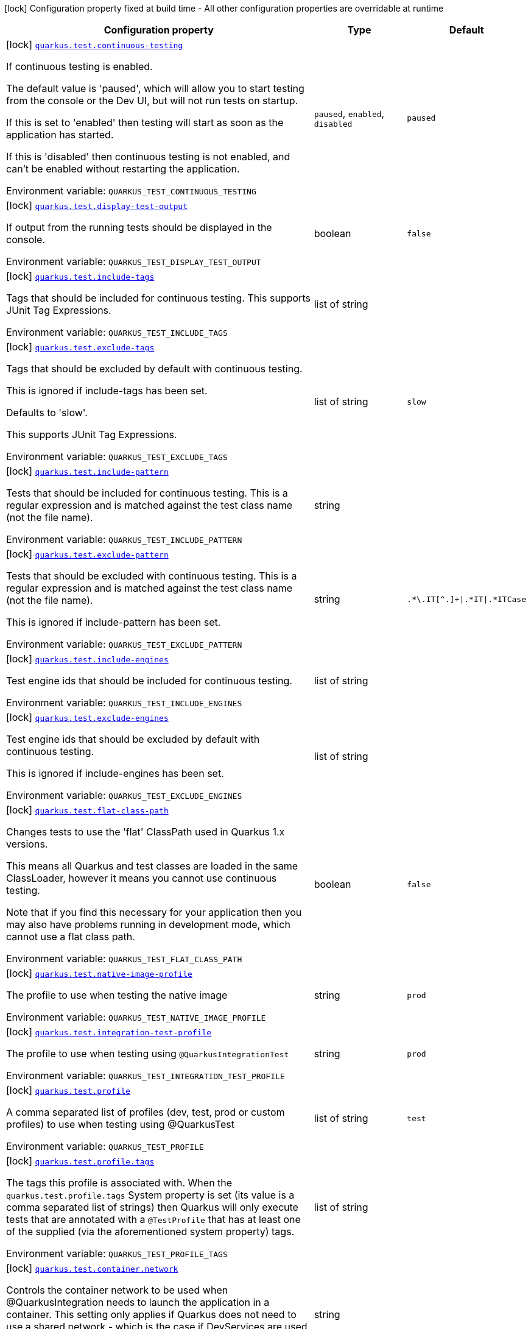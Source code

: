 [.configuration-legend]
icon:lock[title=Fixed at build time] Configuration property fixed at build time - All other configuration properties are overridable at runtime
[.configuration-reference.searchable, cols="80,.^10,.^10"]
|===

h|[.header-title]##Configuration property##
h|Type
h|Default

a|icon:lock[title=Fixed at build time] [[quarkus-core_quarkus-test-continuous-testing]] [.property-path]##link:#quarkus-core_quarkus-test-continuous-testing[`quarkus.test.continuous-testing`]##
ifdef::add-copy-button-to-config-props[]
config_property_copy_button:+++quarkus.test.continuous-testing+++[]
endif::add-copy-button-to-config-props[]


[.description]
--
If continuous testing is enabled.

The default value is 'paused', which will allow you to start testing from the console or the Dev UI, but will not run tests on startup.

If this is set to 'enabled' then testing will start as soon as the application has started.

If this is 'disabled' then continuous testing is not enabled, and can't be enabled without restarting the application.


ifdef::add-copy-button-to-env-var[]
Environment variable: env_var_with_copy_button:+++QUARKUS_TEST_CONTINUOUS_TESTING+++[]
endif::add-copy-button-to-env-var[]
ifndef::add-copy-button-to-env-var[]
Environment variable: `+++QUARKUS_TEST_CONTINUOUS_TESTING+++`
endif::add-copy-button-to-env-var[]
--
a|`paused`, `enabled`, `disabled`
|`paused`

a|icon:lock[title=Fixed at build time] [[quarkus-core_quarkus-test-display-test-output]] [.property-path]##link:#quarkus-core_quarkus-test-display-test-output[`quarkus.test.display-test-output`]##
ifdef::add-copy-button-to-config-props[]
config_property_copy_button:+++quarkus.test.display-test-output+++[]
endif::add-copy-button-to-config-props[]


[.description]
--
If output from the running tests should be displayed in the console.


ifdef::add-copy-button-to-env-var[]
Environment variable: env_var_with_copy_button:+++QUARKUS_TEST_DISPLAY_TEST_OUTPUT+++[]
endif::add-copy-button-to-env-var[]
ifndef::add-copy-button-to-env-var[]
Environment variable: `+++QUARKUS_TEST_DISPLAY_TEST_OUTPUT+++`
endif::add-copy-button-to-env-var[]
--
|boolean
|`false`

a|icon:lock[title=Fixed at build time] [[quarkus-core_quarkus-test-include-tags]] [.property-path]##link:#quarkus-core_quarkus-test-include-tags[`quarkus.test.include-tags`]##
ifdef::add-copy-button-to-config-props[]
config_property_copy_button:+++quarkus.test.include-tags+++[]
endif::add-copy-button-to-config-props[]


[.description]
--
Tags that should be included for continuous testing. This supports JUnit Tag Expressions.


ifdef::add-copy-button-to-env-var[]
Environment variable: env_var_with_copy_button:+++QUARKUS_TEST_INCLUDE_TAGS+++[]
endif::add-copy-button-to-env-var[]
ifndef::add-copy-button-to-env-var[]
Environment variable: `+++QUARKUS_TEST_INCLUDE_TAGS+++`
endif::add-copy-button-to-env-var[]
--
|list of string
|

a|icon:lock[title=Fixed at build time] [[quarkus-core_quarkus-test-exclude-tags]] [.property-path]##link:#quarkus-core_quarkus-test-exclude-tags[`quarkus.test.exclude-tags`]##
ifdef::add-copy-button-to-config-props[]
config_property_copy_button:+++quarkus.test.exclude-tags+++[]
endif::add-copy-button-to-config-props[]


[.description]
--
Tags that should be excluded by default with continuous testing.

This is ignored if include-tags has been set.

Defaults to 'slow'.

This supports JUnit Tag Expressions.


ifdef::add-copy-button-to-env-var[]
Environment variable: env_var_with_copy_button:+++QUARKUS_TEST_EXCLUDE_TAGS+++[]
endif::add-copy-button-to-env-var[]
ifndef::add-copy-button-to-env-var[]
Environment variable: `+++QUARKUS_TEST_EXCLUDE_TAGS+++`
endif::add-copy-button-to-env-var[]
--
|list of string
|`slow`

a|icon:lock[title=Fixed at build time] [[quarkus-core_quarkus-test-include-pattern]] [.property-path]##link:#quarkus-core_quarkus-test-include-pattern[`quarkus.test.include-pattern`]##
ifdef::add-copy-button-to-config-props[]
config_property_copy_button:+++quarkus.test.include-pattern+++[]
endif::add-copy-button-to-config-props[]


[.description]
--
Tests that should be included for continuous testing. This is a regular expression and is matched against the test class name (not the file name).


ifdef::add-copy-button-to-env-var[]
Environment variable: env_var_with_copy_button:+++QUARKUS_TEST_INCLUDE_PATTERN+++[]
endif::add-copy-button-to-env-var[]
ifndef::add-copy-button-to-env-var[]
Environment variable: `+++QUARKUS_TEST_INCLUDE_PATTERN+++`
endif::add-copy-button-to-env-var[]
--
|string
|

a|icon:lock[title=Fixed at build time] [[quarkus-core_quarkus-test-exclude-pattern]] [.property-path]##link:#quarkus-core_quarkus-test-exclude-pattern[`quarkus.test.exclude-pattern`]##
ifdef::add-copy-button-to-config-props[]
config_property_copy_button:+++quarkus.test.exclude-pattern+++[]
endif::add-copy-button-to-config-props[]


[.description]
--
Tests that should be excluded with continuous testing. This is a regular expression and is matched against the test class name (not the file name).

This is ignored if include-pattern has been set.


ifdef::add-copy-button-to-env-var[]
Environment variable: env_var_with_copy_button:+++QUARKUS_TEST_EXCLUDE_PATTERN+++[]
endif::add-copy-button-to-env-var[]
ifndef::add-copy-button-to-env-var[]
Environment variable: `+++QUARKUS_TEST_EXCLUDE_PATTERN+++`
endif::add-copy-button-to-env-var[]
--
|string
|`.*\.IT[^.]+\|.*IT\|.*ITCase`

a|icon:lock[title=Fixed at build time] [[quarkus-core_quarkus-test-include-engines]] [.property-path]##link:#quarkus-core_quarkus-test-include-engines[`quarkus.test.include-engines`]##
ifdef::add-copy-button-to-config-props[]
config_property_copy_button:+++quarkus.test.include-engines+++[]
endif::add-copy-button-to-config-props[]


[.description]
--
Test engine ids that should be included for continuous testing.


ifdef::add-copy-button-to-env-var[]
Environment variable: env_var_with_copy_button:+++QUARKUS_TEST_INCLUDE_ENGINES+++[]
endif::add-copy-button-to-env-var[]
ifndef::add-copy-button-to-env-var[]
Environment variable: `+++QUARKUS_TEST_INCLUDE_ENGINES+++`
endif::add-copy-button-to-env-var[]
--
|list of string
|

a|icon:lock[title=Fixed at build time] [[quarkus-core_quarkus-test-exclude-engines]] [.property-path]##link:#quarkus-core_quarkus-test-exclude-engines[`quarkus.test.exclude-engines`]##
ifdef::add-copy-button-to-config-props[]
config_property_copy_button:+++quarkus.test.exclude-engines+++[]
endif::add-copy-button-to-config-props[]


[.description]
--
Test engine ids that should be excluded by default with continuous testing.

This is ignored if include-engines has been set.


ifdef::add-copy-button-to-env-var[]
Environment variable: env_var_with_copy_button:+++QUARKUS_TEST_EXCLUDE_ENGINES+++[]
endif::add-copy-button-to-env-var[]
ifndef::add-copy-button-to-env-var[]
Environment variable: `+++QUARKUS_TEST_EXCLUDE_ENGINES+++`
endif::add-copy-button-to-env-var[]
--
|list of string
|

a|icon:lock[title=Fixed at build time] [[quarkus-core_quarkus-test-flat-class-path]] [.property-path]##link:#quarkus-core_quarkus-test-flat-class-path[`quarkus.test.flat-class-path`]##
ifdef::add-copy-button-to-config-props[]
config_property_copy_button:+++quarkus.test.flat-class-path+++[]
endif::add-copy-button-to-config-props[]


[.description]
--
Changes tests to use the 'flat' ClassPath used in Quarkus 1.x versions.

This means all Quarkus and test classes are loaded in the same ClassLoader, however it means you cannot use continuous testing.

Note that if you find this necessary for your application then you may also have problems running in development mode, which cannot use a flat class path.


ifdef::add-copy-button-to-env-var[]
Environment variable: env_var_with_copy_button:+++QUARKUS_TEST_FLAT_CLASS_PATH+++[]
endif::add-copy-button-to-env-var[]
ifndef::add-copy-button-to-env-var[]
Environment variable: `+++QUARKUS_TEST_FLAT_CLASS_PATH+++`
endif::add-copy-button-to-env-var[]
--
|boolean
|`false`

a|icon:lock[title=Fixed at build time] [[quarkus-core_quarkus-test-native-image-profile]] [.property-path]##link:#quarkus-core_quarkus-test-native-image-profile[`quarkus.test.native-image-profile`]##
ifdef::add-copy-button-to-config-props[]
config_property_copy_button:+++quarkus.test.native-image-profile+++[]
endif::add-copy-button-to-config-props[]


[.description]
--
The profile to use when testing the native image


ifdef::add-copy-button-to-env-var[]
Environment variable: env_var_with_copy_button:+++QUARKUS_TEST_NATIVE_IMAGE_PROFILE+++[]
endif::add-copy-button-to-env-var[]
ifndef::add-copy-button-to-env-var[]
Environment variable: `+++QUARKUS_TEST_NATIVE_IMAGE_PROFILE+++`
endif::add-copy-button-to-env-var[]
--
|string
|`prod`

a|icon:lock[title=Fixed at build time] [[quarkus-core_quarkus-test-integration-test-profile]] [.property-path]##link:#quarkus-core_quarkus-test-integration-test-profile[`quarkus.test.integration-test-profile`]##
ifdef::add-copy-button-to-config-props[]
config_property_copy_button:+++quarkus.test.integration-test-profile+++[]
endif::add-copy-button-to-config-props[]


[.description]
--
The profile to use when testing using `@QuarkusIntegrationTest`


ifdef::add-copy-button-to-env-var[]
Environment variable: env_var_with_copy_button:+++QUARKUS_TEST_INTEGRATION_TEST_PROFILE+++[]
endif::add-copy-button-to-env-var[]
ifndef::add-copy-button-to-env-var[]
Environment variable: `+++QUARKUS_TEST_INTEGRATION_TEST_PROFILE+++`
endif::add-copy-button-to-env-var[]
--
|string
|`prod`

a|icon:lock[title=Fixed at build time] [[quarkus-core_quarkus-test-profile]] [.property-path]##link:#quarkus-core_quarkus-test-profile[`quarkus.test.profile`]##
ifdef::add-copy-button-to-config-props[]
config_property_copy_button:+++quarkus.test.profile+++[]
endif::add-copy-button-to-config-props[]


[.description]
--
A comma separated list of profiles (dev, test, prod or custom profiles) to use when testing using @QuarkusTest


ifdef::add-copy-button-to-env-var[]
Environment variable: env_var_with_copy_button:+++QUARKUS_TEST_PROFILE+++[]
endif::add-copy-button-to-env-var[]
ifndef::add-copy-button-to-env-var[]
Environment variable: `+++QUARKUS_TEST_PROFILE+++`
endif::add-copy-button-to-env-var[]
--
|list of string
|`test`

a|icon:lock[title=Fixed at build time] [[quarkus-core_quarkus-test-profile-tags]] [.property-path]##link:#quarkus-core_quarkus-test-profile-tags[`quarkus.test.profile.tags`]##
ifdef::add-copy-button-to-config-props[]
config_property_copy_button:+++quarkus.test.profile.tags+++[]
endif::add-copy-button-to-config-props[]


[.description]
--
The tags this profile is associated with. When the `quarkus.test.profile.tags` System property is set (its value is a comma separated list of strings) then Quarkus will only execute tests that are annotated with a `@TestProfile` that has at least one of the supplied (via the aforementioned system property) tags.


ifdef::add-copy-button-to-env-var[]
Environment variable: env_var_with_copy_button:+++QUARKUS_TEST_PROFILE_TAGS+++[]
endif::add-copy-button-to-env-var[]
ifndef::add-copy-button-to-env-var[]
Environment variable: `+++QUARKUS_TEST_PROFILE_TAGS+++`
endif::add-copy-button-to-env-var[]
--
|list of string
|

a|icon:lock[title=Fixed at build time] [[quarkus-core_quarkus-test-container-network]] [.property-path]##link:#quarkus-core_quarkus-test-container-network[`quarkus.test.container.network`]##
ifdef::add-copy-button-to-config-props[]
config_property_copy_button:+++quarkus.test.container.network+++[]
endif::add-copy-button-to-config-props[]


[.description]
--
Controls the container network to be used when @QuarkusIntegration needs to launch the application in a container. This setting only applies if Quarkus does not need to use a shared network - which is the case if DevServices are used when running the test.


ifdef::add-copy-button-to-env-var[]
Environment variable: env_var_with_copy_button:+++QUARKUS_TEST_CONTAINER_NETWORK+++[]
endif::add-copy-button-to-env-var[]
ifndef::add-copy-button-to-env-var[]
Environment variable: `+++QUARKUS_TEST_CONTAINER_NETWORK+++`
endif::add-copy-button-to-env-var[]
--
|string
|

a|icon:lock[title=Fixed at build time] [[quarkus-core_quarkus-test-container-additional-exposed-ports-host-port]] [.property-path]##link:#quarkus-core_quarkus-test-container-additional-exposed-ports-host-port[`quarkus.test.container.additional-exposed-ports."host-port"`]##
ifdef::add-copy-button-to-config-props[]
config_property_copy_button:+++quarkus.test.container.additional-exposed-ports."host-port"+++[]
endif::add-copy-button-to-config-props[]


[.description]
--
Set additional ports to be exposed when @QuarkusIntegration needs to launch the application in a container.


ifdef::add-copy-button-to-env-var[]
Environment variable: env_var_with_copy_button:+++QUARKUS_TEST_CONTAINER_ADDITIONAL_EXPOSED_PORTS__HOST_PORT_+++[]
endif::add-copy-button-to-env-var[]
ifndef::add-copy-button-to-env-var[]
Environment variable: `+++QUARKUS_TEST_CONTAINER_ADDITIONAL_EXPOSED_PORTS__HOST_PORT_+++`
endif::add-copy-button-to-env-var[]
--
|Map<String,String>
|

a|icon:lock[title=Fixed at build time] [[quarkus-core_quarkus-test-container-labels-label-name]] [.property-path]##link:#quarkus-core_quarkus-test-container-labels-label-name[`quarkus.test.container.labels."label-name"`]##
ifdef::add-copy-button-to-config-props[]
config_property_copy_button:+++quarkus.test.container.labels."label-name"+++[]
endif::add-copy-button-to-config-props[]


[.description]
--
A set of labels to add to the launched container


ifdef::add-copy-button-to-env-var[]
Environment variable: env_var_with_copy_button:+++QUARKUS_TEST_CONTAINER_LABELS__LABEL_NAME_+++[]
endif::add-copy-button-to-env-var[]
ifndef::add-copy-button-to-env-var[]
Environment variable: `+++QUARKUS_TEST_CONTAINER_LABELS__LABEL_NAME_+++`
endif::add-copy-button-to-env-var[]
--
|Map<String,String>
|

a|icon:lock[title=Fixed at build time] [[quarkus-core_quarkus-test-container-volume-mounts-host-path]] [.property-path]##link:#quarkus-core_quarkus-test-container-volume-mounts-host-path[`quarkus.test.container.volume-mounts."host-path"`]##
ifdef::add-copy-button-to-config-props[]
config_property_copy_button:+++quarkus.test.container.volume-mounts."host-path"+++[]
endif::add-copy-button-to-config-props[]


[.description]
--
A set of volume mounts to add to the launched container


ifdef::add-copy-button-to-env-var[]
Environment variable: env_var_with_copy_button:+++QUARKUS_TEST_CONTAINER_VOLUME_MOUNTS__HOST_PATH_+++[]
endif::add-copy-button-to-env-var[]
ifndef::add-copy-button-to-env-var[]
Environment variable: `+++QUARKUS_TEST_CONTAINER_VOLUME_MOUNTS__HOST_PATH_+++`
endif::add-copy-button-to-env-var[]
--
|Map<String,String>
|

a|icon:lock[title=Fixed at build time] [[quarkus-core_quarkus-test-arg-line]] [.property-path]##link:#quarkus-core_quarkus-test-arg-line[`quarkus.test.arg-line`]##
ifdef::add-copy-button-to-config-props[]
config_property_copy_button:+++quarkus.test.arg-line+++[]
endif::add-copy-button-to-config-props[]


[.description]
--
Additional launch parameters to be used when Quarkus launches the produced artifact for `@QuarkusIntegrationTest` When the artifact is a `jar`, this string is passed right after the `java` command. When the artifact is a `container`, this string is passed right after the `docker run` command. When the artifact is a `native binary`, this string is passed right after the native binary name.


ifdef::add-copy-button-to-env-var[]
Environment variable: env_var_with_copy_button:+++QUARKUS_TEST_ARG_LINE+++[]
endif::add-copy-button-to-env-var[]
ifndef::add-copy-button-to-env-var[]
Environment variable: `+++QUARKUS_TEST_ARG_LINE+++`
endif::add-copy-button-to-env-var[]
--
|list of string
|

a|icon:lock[title=Fixed at build time] [[quarkus-core_quarkus-test-env-environment-variable-name]] [.property-path]##link:#quarkus-core_quarkus-test-env-environment-variable-name[`quarkus.test.env."environment-variable-name"`]##
ifdef::add-copy-button-to-config-props[]
config_property_copy_button:+++quarkus.test.env."environment-variable-name"+++[]
endif::add-copy-button-to-config-props[]


[.description]
--
Additional environment variables to be set in the process that `@QuarkusIntegrationTest` launches.


ifdef::add-copy-button-to-env-var[]
Environment variable: env_var_with_copy_button:+++QUARKUS_TEST_ENV__ENVIRONMENT_VARIABLE_NAME_+++[]
endif::add-copy-button-to-env-var[]
ifndef::add-copy-button-to-env-var[]
Environment variable: `+++QUARKUS_TEST_ENV__ENVIRONMENT_VARIABLE_NAME_+++`
endif::add-copy-button-to-env-var[]
--
|Map<String,String>
|

a|icon:lock[title=Fixed at build time] [[quarkus-core_quarkus-test-wait-time]] [.property-path]##link:#quarkus-core_quarkus-test-wait-time[`quarkus.test.wait-time`]##
ifdef::add-copy-button-to-config-props[]
config_property_copy_button:+++quarkus.test.wait-time+++[]
endif::add-copy-button-to-config-props[]


[.description]
--
Used in `@QuarkusIntegrationTest` to determine how long the test will wait for the application to launch


ifdef::add-copy-button-to-env-var[]
Environment variable: env_var_with_copy_button:+++QUARKUS_TEST_WAIT_TIME+++[]
endif::add-copy-button-to-env-var[]
ifndef::add-copy-button-to-env-var[]
Environment variable: `+++QUARKUS_TEST_WAIT_TIME+++`
endif::add-copy-button-to-env-var[]
--
|link:https://docs.oracle.com/en/java/javase/17/docs/api/java.base/java/time/Duration.html[Duration] link:#duration-note-anchor-quarkus-core_quarkus-test[icon:question-circle[title=More information about the Duration format]]
|`PT1M`

a|icon:lock[title=Fixed at build time] [[quarkus-core_quarkus-test-hang-detection-timeout]] [.property-path]##link:#quarkus-core_quarkus-test-hang-detection-timeout[`quarkus.test.hang-detection-timeout`]##
ifdef::add-copy-button-to-config-props[]
config_property_copy_button:+++quarkus.test.hang-detection-timeout+++[]
endif::add-copy-button-to-config-props[]


[.description]
--
Configures the hang detection in @QuarkusTest. If no activity happens (i.e. no test callbacks are called) over this period then QuarkusTest will dump all threads stack traces, to help diagnose a potential hang.

Note that the initial timeout (before Quarkus has started) will only apply if provided by a system property, as it is not possible to read all config sources until Quarkus has booted.


ifdef::add-copy-button-to-env-var[]
Environment variable: env_var_with_copy_button:+++QUARKUS_TEST_HANG_DETECTION_TIMEOUT+++[]
endif::add-copy-button-to-env-var[]
ifndef::add-copy-button-to-env-var[]
Environment variable: `+++QUARKUS_TEST_HANG_DETECTION_TIMEOUT+++`
endif::add-copy-button-to-env-var[]
--
|link:https://docs.oracle.com/en/java/javase/17/docs/api/java.base/java/time/Duration.html[Duration] link:#duration-note-anchor-quarkus-core_quarkus-test[icon:question-circle[title=More information about the Duration format]]
|`10M`

a|icon:lock[title=Fixed at build time] [[quarkus-core_quarkus-test-type]] [.property-path]##link:#quarkus-core_quarkus-test-type[`quarkus.test.type`]##
ifdef::add-copy-button-to-config-props[]
config_property_copy_button:+++quarkus.test.type+++[]
endif::add-copy-button-to-config-props[]


[.description]
--
The type of test to run, this can be either:

quarkus-test: Only runs `@QuarkusTest` annotated test classes unit: Only runs classes that are not annotated with `@QuarkusTest` all: Runs both, running the unit tests first


ifdef::add-copy-button-to-env-var[]
Environment variable: env_var_with_copy_button:+++QUARKUS_TEST_TYPE+++[]
endif::add-copy-button-to-env-var[]
ifndef::add-copy-button-to-env-var[]
Environment variable: `+++QUARKUS_TEST_TYPE+++`
endif::add-copy-button-to-env-var[]
--
a|`unit`, `quarkus-test`, `all`
|`all`

a|icon:lock[title=Fixed at build time] [[quarkus-core_quarkus-test-only-test-application-module]] [.property-path]##link:#quarkus-core_quarkus-test-only-test-application-module[`quarkus.test.only-test-application-module`]##
ifdef::add-copy-button-to-config-props[]
config_property_copy_button:+++quarkus.test.only-test-application-module+++[]
endif::add-copy-button-to-config-props[]


[.description]
--
If this is true then only the tests from the main application module will be run (i.e. the module that is currently running mvn quarkus:dev).

If this is false then tests from all dependency modules will be run as well.


ifdef::add-copy-button-to-env-var[]
Environment variable: env_var_with_copy_button:+++QUARKUS_TEST_ONLY_TEST_APPLICATION_MODULE+++[]
endif::add-copy-button-to-env-var[]
ifndef::add-copy-button-to-env-var[]
Environment variable: `+++QUARKUS_TEST_ONLY_TEST_APPLICATION_MODULE+++`
endif::add-copy-button-to-env-var[]
--
|boolean
|`false`

a|icon:lock[title=Fixed at build time] [[quarkus-core_quarkus-test-include-module-pattern]] [.property-path]##link:#quarkus-core_quarkus-test-include-module-pattern[`quarkus.test.include-module-pattern`]##
ifdef::add-copy-button-to-config-props[]
config_property_copy_button:+++quarkus.test.include-module-pattern+++[]
endif::add-copy-button-to-config-props[]


[.description]
--
Modules that should be included for continuous testing. This is a regular expression and is matched against the module groupId:artifactId.


ifdef::add-copy-button-to-env-var[]
Environment variable: env_var_with_copy_button:+++QUARKUS_TEST_INCLUDE_MODULE_PATTERN+++[]
endif::add-copy-button-to-env-var[]
ifndef::add-copy-button-to-env-var[]
Environment variable: `+++QUARKUS_TEST_INCLUDE_MODULE_PATTERN+++`
endif::add-copy-button-to-env-var[]
--
|string
|

a|icon:lock[title=Fixed at build time] [[quarkus-core_quarkus-test-exclude-module-pattern]] [.property-path]##link:#quarkus-core_quarkus-test-exclude-module-pattern[`quarkus.test.exclude-module-pattern`]##
ifdef::add-copy-button-to-config-props[]
config_property_copy_button:+++quarkus.test.exclude-module-pattern+++[]
endif::add-copy-button-to-config-props[]


[.description]
--
Modules that should be excluded for continuous testing. This is a regular expression and is matched against the module groupId:artifactId.

This is ignored if include-module-pattern has been set.


ifdef::add-copy-button-to-env-var[]
Environment variable: env_var_with_copy_button:+++QUARKUS_TEST_EXCLUDE_MODULE_PATTERN+++[]
endif::add-copy-button-to-env-var[]
ifndef::add-copy-button-to-env-var[]
Environment variable: `+++QUARKUS_TEST_EXCLUDE_MODULE_PATTERN+++`
endif::add-copy-button-to-env-var[]
--
|string
|

a|icon:lock[title=Fixed at build time] [[quarkus-core_quarkus-test-enable-callbacks-for-integration-tests]] [.property-path]##link:#quarkus-core_quarkus-test-enable-callbacks-for-integration-tests[`quarkus.test.enable-callbacks-for-integration-tests`]##
ifdef::add-copy-button-to-config-props[]
config_property_copy_button:+++quarkus.test.enable-callbacks-for-integration-tests+++[]
endif::add-copy-button-to-config-props[]


[.description]
--
If the test callbacks should be invoked for the integration tests (tests annotated with `@QuarkusIntegrationTest`).


ifdef::add-copy-button-to-env-var[]
Environment variable: env_var_with_copy_button:+++QUARKUS_TEST_ENABLE_CALLBACKS_FOR_INTEGRATION_TESTS+++[]
endif::add-copy-button-to-env-var[]
ifndef::add-copy-button-to-env-var[]
Environment variable: `+++QUARKUS_TEST_ENABLE_CALLBACKS_FOR_INTEGRATION_TESTS+++`
endif::add-copy-button-to-env-var[]
--
|boolean
|`false`

|===

ifndef::no-duration-note[]
[NOTE]
[id=duration-note-anchor-quarkus-core_quarkus-test]
.About the Duration format
====
To write duration values, use the standard `java.time.Duration` format.
See the link:https://docs.oracle.com/en/java/javase/17/docs/api/java.base/java/time/Duration.html#parse(java.lang.CharSequence)[Duration#parse() Java API documentation] for more information.

You can also use a simplified format, starting with a number:

* If the value is only a number, it represents time in seconds.
* If the value is a number followed by `ms`, it represents time in milliseconds.

In other cases, the simplified format is translated to the `java.time.Duration` format for parsing:

* If the value is a number followed by `h`, `m`, or `s`, it is prefixed with `PT`.
* If the value is a number followed by `d`, it is prefixed with `P`.
====
endif::no-duration-note[]
